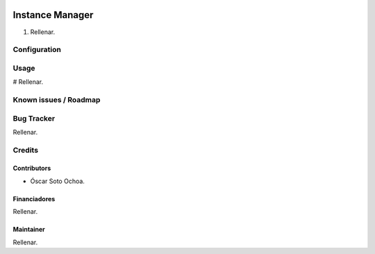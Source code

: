 .. image:: https://img.shields.io/badge/licence-AGPL--3-blue.svg
   :target: http://www.gnu.org/licenses/agpl-3.0-standalone.html
   :alt: License: AGPL-3

================================
Instance Manager
================================

#. Rellenar.

Configuration
=============



Usage
=====

# Rellenar.

.. image::
   :alt: Try me on Runbot
   :target:

Known issues / Roadmap
======================



Bug Tracker
===========

Rellenar.

Credits
=======

Contributors
------------

* Óscar Soto Ochoa.

Financiadores
-------------

Rellenar.

Maintainer
----------

Rellenar.
